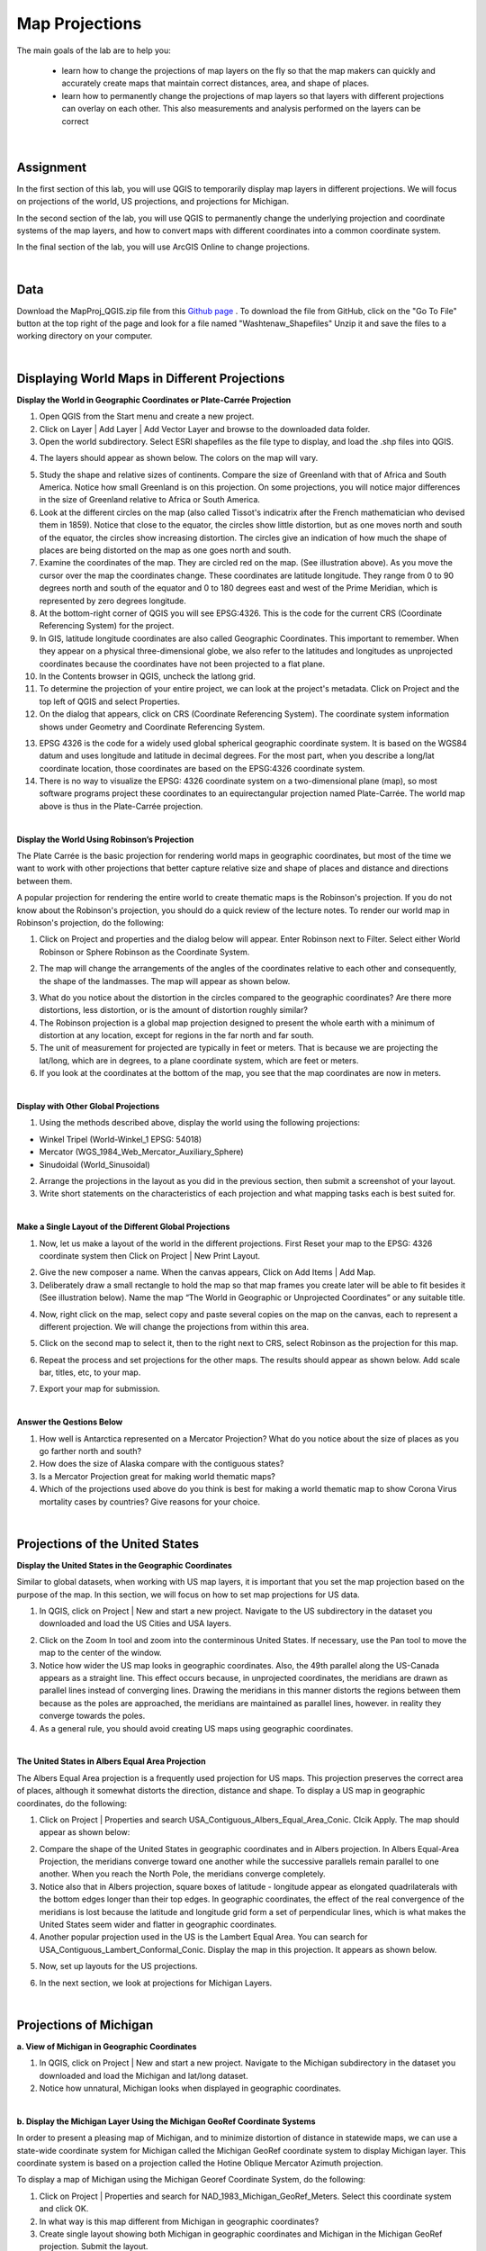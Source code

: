 
Map Projections
===================


The main goals of the lab are to help you:

   * learn how to change the projections of map layers on the fly so that the map makers can quickly and accurately create maps that maintain correct distances, area, and shape of places.

   * learn how to permanently change the projections of map layers so that layers with different projections can overlay on each other. This also measurements and analysis performed on the layers can be correct  


|


Assignment
------------

In the first section of this lab, you will use QGIS to temporarily display map layers in different projections.  We will focus on projections of the world, US projections, and projections for Michigan. 


In the second section of the lab, you will use QGIS to permanently change the underlying projection and coordinate systems of the map layers, and how to convert maps with different coordinates into a common coordinate system.   

In the final section of the lab, you will use ArcGIS Online to change projections.  

|

Data
-------

Download the MapProj_QGIS.zip file from this `Github page <https://github.com/hsemple/gistutorials_datasets/blob/main/MapProj_QGIS-1.zip>`_ .  To download the file from GitHub, click on the "Go To File" button at the top right of the page and look for a file named "Washtenaw_Shapefiles"  Unzip it and save the files to a working directory on your computer.


|

Displaying World Maps in Different Projections
------------------------------------------------


**Display the World in Geographic Coordinates or Plate-Carrée Projection**

1. Open QGIS from the Start menu and create a new project.

2. Click on Layer | Add Layer | Add Vector Layer and browse to the downloaded data folder. 

3. Open the world subdirectory. Select ESRI shapefiles as the file type to display, and load the .shp files into QGIS. 

.. image:: img/world_countries.png
   :alt: Landsat Imagery in QGIS

4. The layers should appear as shown below. The colors on the map will vary.

.. image:: img/world_geographic_coordinates.png
   :alt: Landsat Imagery in QGIS


5.	Study the shape and relative sizes of continents. Compare the size of Greenland with that of Africa and South America. Notice how small Greenland is on this projection. On some projections, you will notice major differences in the size of Greenland relative to Africa or South America.

6. Look at the different circles on the map (also called Tissot's indicatrix after the French mathematician who devised them in 1859). Notice that close to the equator, the circles show little distortion, but as one moves north and south of the equator, the circles show increasing distortion. The circles give an indication of how much the shape of places are being distorted on the map as one goes north and south.

7.	Examine the coordinates of the map. They are circled red on the map. (See illustration above).  As you move the cursor over the map the coordinates change. These coordinates are latitude \ longitude. They range from 0 to 90 degrees north and south of the equator and 0 to 180 degrees east and west of the Prime Meridian, which is represented by zero degrees longitude.   

8.	At the bottom-right corner of QGIS you will see EPSG:4326. This is the code for the current CRS (Coordinate Referencing System) for the project.

9.	In GIS, latitude \ longitude coordinates are also called Geographic Coordinates. This important to remember.  When they appear on a physical three-dimensional globe, we also refer to the latitudes and longitudes as unprojected coordinates because the coordinates have not been projected to a flat plane. 

10.	In the Contents browser in QGIS, uncheck the lat\long grid.

11.	To determine the projection of your entire project, we can look at the project's metadata. Click on Project and the top left of QGIS and select Properties.

12.	On the dialog that appears, click on CRS (Coordinate Referencing System). The coordinate system information shows under Geometry and Coordinate Referencing System.


.. image:: img/spatial_reference_properties.png
   :alt: Landsat Imagery in QGIS


13.	EPSG 4326 is the code for a widely used global spherical geographic coordinate system. It is based on the WGS84 datum and uses longitude and latitude in decimal degrees. For the most part, when you describe a long/lat coordinate location, those coordinates are based on the EPSG:4326 coordinate system.   

14. There is no way to visualize the EPSG: 4326 coordinate system on a two-dimensional plane (map), so most software programs project these coordinates to an equirectangular projection named Plate-Carrée.  The world map above is thus in the Plate-Carrée projection. 




|

**Display the World Using Robinson’s Projection**

The Plate Carrée is the basic projection for rendering world maps in geographic coordinates, but most of the time we want to work with other projections that better capture relative size and shape of places and distance and directions between them. 

A popular projection for rendering the entire world to create thematic maps is the Robinson's projection. If you do not know about the Robinson's projection, you should do a quick review of the lecture notes. To render our world map in Robinson's projection, do the following:

1.	Click on Project and properties and the dialog below will appear. Enter Robinson next to Filter.  Select either World Robinson or Sphere Robinson as the Coordinate System.

.. image:: img/crs_properties.png
   :alt: CRS Properties

 
2.	The map will change the arrangements of the angles of the coordinates relative to each other and consequently, the shape of the landmasses. The map will appear as shown below.

.. image:: img/robinson_projection.png
   :alt: Robinson Projection


3. What do you notice about the distortion in the circles compared to the geographic coordinates?   Are there more distortions, less distortion, or is the amount of distortion roughly similar?

4. The Robinson projection is a global map projection designed to present the whole earth with a minimum of distortion at any location, except for regions in the far north and far south.

5. The unit of measurement for projected are typically in feet or meters. That is because we are projecting the lat/long, which are in degrees, to a plane coordinate system, which are feet or meters. 

6. If you look at the coordinates at the bottom of the map, you see that the map coordinates are now in meters.  



|

**Display with Other Global Projections**

1. Using the methods described above, display the world using the following projections:

* Winkel Tripel (World-Winkel_1 EPSG: 54018)
* Mercator (WGS_1984_Web_Mercator_Auxiliary_Sphere)
* Sinudoidal (World_Sinusoidal) 


2. Arrange the projections in the layout as you did in the previous section, then submit a screenshot of your layout.

3. Write short statements on the characteristics of each projection and what mapping tasks each is best suited for.


|

**Make a Single Layout of the Different Global Projections**

1. Now, let us make a layout of the world in the different projections.  First Reset your map to the EPSG: 4326 coordinate system  then Click on Project | New Print Layout.

.. image:: img/new_layout1.png 
   :alt: New Layout
 

2. Give the new composer a name. When the canvas appears, Click on Add Items | Add Map.

3. Deliberately draw a small rectangle to hold the map so that map frames you create later will be able to fit besides it (See illustration below).  Name the map “The World in Geographic or Unprojected Coordinates” or any suitable title. 

.. image:: img/composer_layout1.png
   :alt: New Layout


4. Now, right click on the map, select copy and paste several copies on the map on the canvas, each to represent a different projection.  We will change the projections from within this area.

.. image:: img/composer_layout2.png
   :alt: New Layout


5. Click on the second map to select it, then to the right next to CRS, select Robinson as the projection for this map.


.. image:: img/composer_layout3.png
   :alt: New Layout

6. Repeat the process and set projections for the other maps. The results should appear as shown below.   Add scale bar, titles, etc, to your map. 


.. image:: img/composer_layout4.png
   :alt: New Layout

7. Export your map for submission.

 
|

**Answer the Qestions Below**

1. How well is Antarctica represented on a Mercator Projection? What do you notice about the size of places as you go farther north and south?

2. How does the size of Alaska compare with the contiguous states?

3. Is a Mercator Projection great for making world thematic maps?

4. Which of the projections used above do you think is best for making a world thematic map to show Corona Virus mortality cases by countries? Give reasons for your choice. 
 
|




Projections of the United States
----------------------------------


**Display the United States in the Geographic Coordinates**


Similar to global datasets, when working with US map layers, it is important that you set the map projection based on the purpose of the map. In this section, we will focus on how to set map projections for US data.


1.	In QGIS, click on Project | New and start a new project. Navigate to the US subdirectory in the dataset you downloaded and load the US Cities and USA layers.


.. image:: img/usa_projection1.png
   :alt: New Layout


2.	Click on the Zoom In tool and zoom into the conterminous United States. If necessary, use the Pan tool to move the map to the center of the window.

3.	Notice how wider the US map looks in geographic coordinates. Also, the 49th parallel along the US-Canada appears as a straight line. This effect occurs because, in unprojected coordinates, the meridians are drawn as parallel lines instead of converging lines. Drawing the meridians in this manner distorts the regions between them because as the poles are approached, the meridians are maintained as parallel lines, however. in reality they converge towards the poles.   

 
4.	As a general rule, you should avoid creating US maps using geographic coordinates.

.. image:: img/usa_projection2.png
   :alt: New Layout


|

**The United States in Albers Equal Area Projection**

The Albers Equal Area projection is a frequently used projection for US maps. This projection preserves the correct area of places, although it somewhat distorts the direction, distance and shape. To display a US map in geographic coordinates, do the following:

1.	Click on Project | Properties and search USA_Contiguous_Albers_Equal_Area_Conic. Clcik Apply.  The map should appear as shown below:

.. image:: img/usa_projection3.png
   :alt: New Layout


2.	Compare the shape of the United States in geographic coordinates and in Albers projection. In Albers Equal-Area Projection, the meridians converge toward one another while the successive parallels remain parallel to one another. When you reach the North Pole, the meridians converge completely.

3.	Notice also that in Albers projection, square boxes of latitude - longitude appear as elongated quadrilaterals with the bottom edges longer than their top edges. In geographic coordinates, the effect of the real convergence of the meridians is lost because the latitude and longitude grid form a set of perpendicular lines, which is what makes the United States seem wider and flatter in geographic coordinates.

4.	Another popular projection used in the US is the Lambert Equal Area. You can search for USA_Contiguous_Lambert_Conformal_Conic. Display the map in this projection. It appears as shown below.


.. image:: img/usa_projection4.png
   :alt: USA Projection


5. Now, set up layouts for the US projections.

.. image:: img/usa_projection5.png
   :alt: USA Projection


6. In the next section, we look at projections for Michigan Layers.



|


Projections of Michigan 
-------------------------

**a. View of Michigan in Geographic Coordinates**

1.	In QGIS, click on Project | New and start a new project. Navigate to the Michigan subdirectory in the dataset you downloaded and load the Michigan and lat/long dataset.

2.	Notice how unnatural, Michigan looks when displayed in geographic coordinates. 

.. image:: img/michigan_projection1.png
   :alt: Michigan Projection


|

**b. Display the Michigan Layer Using the Michigan GeoRef Coordinate Systems**

In order to present a pleasing map of Michigan, and to minimize distortion of distance in
statewide maps, we can use a state-wide coordinate system for Michigan called the Michigan GeoRef coordinate system to display Michigan layer. This coordinate system is based on a projection called the Hotine Oblique Mercator Azimuth projection.

To display a map of Michigan using the Michigan Georef Coordinate System, do the following:

1.	Click on Project |  Properties  and search for NAD_1983_Michigan_GeoRef_Meters. Select this coordinate system and click OK.

2.	In what way is this map different from Michigan in geographic coordinates? 

3.	Create single layout showing both Michigan in geographic coordinates and Michigan in the Michigan GeoRef projection. Submit the layout.

.. image:: img/michigan_projection2.png
   :alt: Michigan Projection
 

|

**Summary of Deliverables**

1. Create a Single Layout showing the world in the following coordinate systems or projections:

* Geographic Coordinates
* Robinson Projection
* Winkel Tripel (NGS - world)
* Mercator (world)
* Sinudoidal (world) 

2. Write short statements on the characteristics of each projection and what mapping tasks each is best suited for.

3. A layout showing the USA in Geographic Coordinates and Albers Equal Area Conic projection.

4. A layout showing both Michigan in geographic coordinates and Michigan in the Michigan GeoRef projection.  



|

Permanently Transforming Map Projections
------------------------------------------

When you download map layers from different websites, there is a high likelihood that the map layers you download will be in different coordinates.
 
Map layers that have different coordinates will not overlay on top of each other. In order to make the maps overlay, you have to first define their projection tool, i.e., tell the software the name of the coordinate system of each of the map layer. Secondly, you have to transform the different coordinates into a common coordinate system.  
 
In this section of the lab, we use QGIS software to practice converting map layers from one coordinate system to another.  You are given six shapefiles pertaining to Washtenaw County. Three of the files are in Geographic Coordinates or lat\long (WGS 84). They are: 

•	Streets 
•	School districts, and 
•	Census tracts 

The other three files are in Michigan GeoRef Coordinate System. The datum is NAD 83. They are:

•	Drinking water wells
•	Cities and 
•	County boundaries
 
Your task is to change the coordinate systems of the map layers Michigan State Plane, South Zone, NAD 83 Feet), so that all the map layers can correctly overlay on each other.
 
|

**Procedure**

1. Click on Project | New and start a New Project.

2. Load the following layers into QGIS: Streets, Census Tract, and School Districts.  All three of these layers have their coordinates in latitude / longitude or Geographic Coordinate System. The datum is WGS 84.
 
3. Let us check the Coordinate Reference System (CRS) of the street layer.  Right click on the name of the streets layer, then select properties. 
 
.. image:: img/street_layer_crs.png
   :alt: CRS Street Layer

 
4.  Under "Geometry and Coordinate System", notice it says Invalid Projection. This means that the projection has not been set or defined. Close the dialog.
  

.. image:: img/street_layer_crs2.png
   :alt: CRS Street Layer


5. Prior to downloading the street layer, we were told that its coordinates were Geographic Coordinates, WGS 84.  Recall that Geographic Coordinates is another name for latitude \ longitude. If you look at the bottom of the screen you can see the latitude \ longitude values.  Although QGIS recognizes those values as latitude \ longitude, it does not know which datum the latitude \longitudes are based on.   Let us provide this information to QGIS by defining the coordinate system of the map of the layer.  To do so, close the current dialog, then right click on the name of the street layer and select Set CRS | Set Layer CRS...
 
.. image:: img/street_layer_crs3.png
   :alt: CRS Street Layer


6. When the CRS Selector dialog appears, enter 'WGS 84' next to 'Filter' and search for this coordinate system.  WGS 84 is the name of the datum.  Select WGS 84 (EPSG: 4326) as the Coordinate Reference System for the new map layer.  Click Ok.

.. image:: img/street_layer_crs4.png
   :alt: CRS Street Layer
 
7.  When you click Ok, the software will update the shapefile's  .prj file by adding this projection information. For this particular projection, you won't see any changes to the shape of the map.
 
8. Now, on your own, define the coordinate system for the two layers below as WGS 84:

* School districts 
* Census tracts 

.. image:: img/define_coordinates2.png
   :alt: Define Coordinates


9. Now add the other three files below.  The coordinate system of these layers is Michigan GeoRef (NAD 83):

* Wells
* Cities 
* County boundary

10. The coordinate system of the last three files you added is Michigan Oblique Mercator.  Since this is a projected coordinate system, it is not in latitude \ longitude. Thus, when you add the layers to QGIS, they may not display because the software can only display layers in one coordinate system at a time.
  
.. image:: img/define_coordinares_georef.png
   :alt: Define Coordinates

 
11. To better work with the last set of files you loaded, I suggest that you click on Project at the top left of the screen and select "New" to start a new project.  Do not save the project. Re-add only the Wells, Cities, and Country Boundary layers.  If you look at the coordinates at the bottom of the screen, you will see coordinates values in the Michigan Oblique Mercator Coordinate System.
 
.. image:: img/layers_michigan_georef.png
   :alt: Define Coordinates

 
12. Notice the question marks next to the layer names in the Table of Content?  That means the coordinate system of the layers has not yet been defined or set as yet.  To define the coordinate system of these layers in QGIS, right click on the name of the first layer  and select Set CRS | Set Layer CRS...   When the CRS Selector dialog appears, enter Michigan GeoRef into the filter and search for this coordinate system.  Select NAD83/  Michigan Oblique Mercator as the projection for the layer.  Click Ok.
 

13. Make sure that all the layers have been defined as NAD 83/ Michigan Oblique Mercator.
 

|

**Convert All Map Layers to Michigan State Plane, NAD 83**

Now that we have defined all the map layers based on their original coordinate system, we will convert all the map layers to a common coordinate system, i.e., Michigan State Plane, NAD 83 (feet).  
 
1. Click on Project at the top left of the screen and select "New" to start a new project.  Do not save the project.  Add only the Wells, Cities, and County Boundary layers.

2.   Right click on the first layer, e.g., Wells then select Export | Save Feature as..

.. image:: img/michigan_state_plane1.png
   :alt: project Coordinates

 
3. Fill out the dialog that appears, fill it out as shown below, i.e., set a path and a name for the output file.  Don't just enter a file name, click on the triple dots icon and set the path. In the example below, I appended the word 'projected' to the original fine name. 


.. image:: img/michigan_state_plane2.png
   :alt: project Coordinates


 
4.  For CRS, click on the globe icon and enter State Plane in the filter textbox.  When the various options appear, select NAD 83, State Plane Michigan, South Zone, as shown below.   Click Ok. This will save the layer with a new name and a new coordinate system.
  
.. image:: img/michigan_state_plane3.png
   :alt: Project Coordinates

5.  Since you wish to convert all the layers to the Michigan State Plane Coordinate System, South Zone projection, repeat this process for all map layers.

6. The projected layers now appears in QGIS Table of Content. However, if you click on one of them, they may not draw. This is because the original layers in in different coordinate system compared to those that have been projected.   I suggest you save and close the current project, then open a brand new project and display only the projected layers.  If everything was done correctly, all the layers should overlay exactly on each other.  
 



|

**Convert the GCS Layers to Michigan State Plane, NAD 83**

1. Click on Project at the top left of the screen and select "NEW" to start a new project.  Do not save the project.   Add only the streets, census tracts, and school district layers.
 
2. Repeat the process described above to convert these layers to Michigan State Plane, NAD 83.
 

|

**Display all the Projected Layers**

1. Click on Project at the top left of the screen and select "NEW" to start a new project.  Do not save the project.   

2. Add all six of the projected layers.  If everything was done correctly, all the layers should overlay exactly on each other.  

3. Use map design principles and create a map that shows all six of the layers at the same time.  To accomplish this, for some of the layers, instead of using a "Fill" color which hides layers underneath, using just the outline of the features. For different layers, use different color outlines.  Here is an example map that was previously submitted by a student.
  

.. image:: img/michigan_state_plane4.png
   :alt: Final Map


|

Changing Map Projections in ArcGIS Online 
-------------------------------------------

By default, ArcGIS Online uses a projection called Web Mercator Auxiliary to display map layers. However, this projection distorts the size of places in the far north and south.  See this link  for a brief discussion.   Making non-Web-Mercator maps is possible in ArcGIS Online. First, you have to search ArcGIS Online for basemap template in the desired projection of interests, then display the basemap projection, and then upload your maps into the projection.  Here are the steps.
 
1. Download the Covid-19 Mortality by US states map we used in Lab 1. 

2. Visit arcgisonline.com and sign in.

3. Click on Add | Search for Layers

.. image:: img/arcgisonline_projections1.png
   :alt: ArcGIS Online Map Projections


4. Click on My Content | ArcGIS Online.

.. image:: img/arcgisonline_projections2.png
   :alt: ArcGIS Online Map Projections

 
5. Search for "Albers Equal Area".   Select and load one of the Albers Equal Area Basemaps.

.. image:: img/arcgisonline_projections3.png
   :alt: ArcGIS Online Map Projections

   
6. After loading the basemap, notice its shape. Observe how different it is from the Web Mercator Auxiliary projection shown above.  I strongly suggest that you use this or similar projections for plotting US wide datasets.  
  
.. image:: img/arcgisonline_projections4.png
   :alt: ArcGIS Online Map Projections


7.  If you are making global thematic maps, you can also search for something like "Equal Area Projections world basemaps" and you will be presented with different projection templates for the entire planet. Select and add them as basemaps and note the effect.   You can even make your own projection. If you are sharing datasets such as global temperatures, atmospheric pressure, income levels, Covid-19 cases, etc using ArcGIS Online, these global projections are good choices for your maps. 
 

 .. image:: img/arcgisonline_projections5.png
   :alt: ArcGIS Online Map Projections

 
8. Return to the Albers Equal Area USA projection and click on Add | Add Layers from file and load the USA Covid-19 Shapefile.  

 .. image:: img/arcgisonline_projections5.png
   :alt: ArcGIS Online Map Projections
 
9.  Using instructions from last last week's lab plus your own fiddling, plot the Covid 19 mortality cases.
 

|

Summary of Deliverables
-------------------------

1. Rerojected maps of the World, the USA, and Michigan, as described in Section 1.
2. Answers to the questions in Section 1.
3. A professional quality map showing the six layers overlaid on each other.
4. The URL of your projected USA map in ArcGIS Online. 


|
